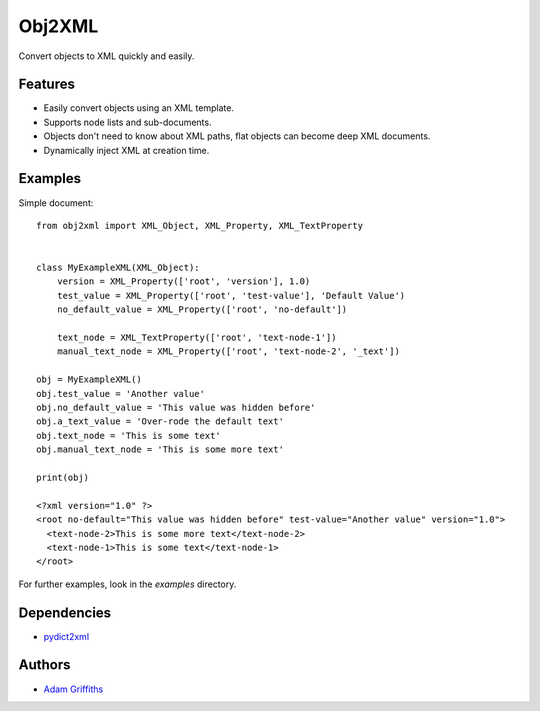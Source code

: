 =======
Obj2XML
=======

Convert objects to XML quickly and easily.


Features
========

* Easily convert objects using an XML template.
* Supports node lists and sub-documents.
* Objects don't need to know about XML paths, flat objects can become deep XML documents.
* Dynamically inject XML at creation time.


Examples
========

Simple document::

    from obj2xml import XML_Object, XML_Property, XML_TextProperty


    class MyExampleXML(XML_Object):
        version = XML_Property(['root', 'version'], 1.0)
        test_value = XML_Property(['root', 'test-value'], 'Default Value')
        no_default_value = XML_Property(['root', 'no-default'])

        text_node = XML_TextProperty(['root', 'text-node-1'])
        manual_text_node = XML_Property(['root', 'text-node-2', '_text'])

    obj = MyExampleXML()
    obj.test_value = 'Another value'
    obj.no_default_value = 'This value was hidden before'
    obj.a_text_value = 'Over-rode the default text'
    obj.text_node = 'This is some text'
    obj.manual_text_node = 'This is some more text'

    print(obj)

    <?xml version="1.0" ?>
    <root no-default="This value was hidden before" test-value="Another value" version="1.0">
      <text-node-2>This is some more text</text-node-2>
      <text-node-1>This is some text</text-node-1>
    </root>


For further examples, look in the `examples` directory.


Dependencies
============

* `pydict2xml <https://github.com/delfick/python-dict2xml>`_


Authors
=======

* `Adam Griffiths <https://github.com/adamlwgriffiths>`_

